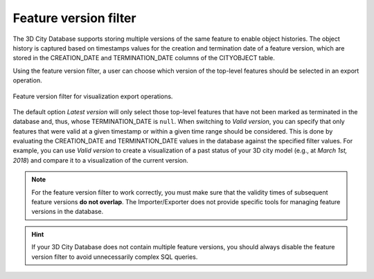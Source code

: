 .. _impexp_export_vis_feature_version_filter:

Feature version filter
----------------------

The 3D City Database supports storing multiple versions of the same feature
to enable object histories. The object history is captured based on timestamps values
for the creation and termination date of a feature version, which are stored
in the CREATION_DATE and TERMINATION_DATE columns of the CITYOBJECT table.

Using the feature version filter, a user can choose which version of the
top-level features should be selected in an export operation.

.. figure:: /media/impexp_export_vis_feature_version_filter.png
   :name: impexp_export_vis_feature_version_filter_fig
   :align: center

   Feature version filter for visualization export operations.

The default option *Latest version* will only select those top-level features
that have not been marked as terminated in the database and, thus, whose
TERMINATION_DATE is ``null``. When switching to *Valid version*, you can specify that only
features that were valid at a given timestamp or within a given time range should
be considered. This is done by evaluating the CREATION_DATE and TERMINATION_DATE
values in the database against the specified filter values. For example,
you can use *Valid version* to create a visualization of a past status of your 3D city model
(e.g., at *March 1st, 2018*) and compare it to a visualization of the current version.

.. note::
  For the feature version filter to work correctly, you must make sure that
  the validity times of subsequent feature versions **do not overlap**.
  The Importer/Exporter does not provide specific tools for managing
  feature versions in the database.

.. hint::
  If your 3D City Database does not contain multiple feature versions, you
  should always disable the feature version filter to avoid unnecessarily complex
  SQL queries.